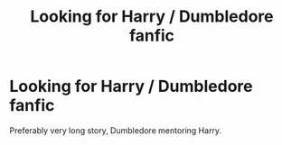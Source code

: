 #+TITLE: Looking for Harry / Dumbledore fanfic

* Looking for Harry / Dumbledore fanfic
:PROPERTIES:
:Author: Madazur
:Score: 4
:DateUnix: 1350184149.0
:DateShort: 2012-Oct-14
:END:
Preferably very long story, Dumbledore mentoring Harry.

